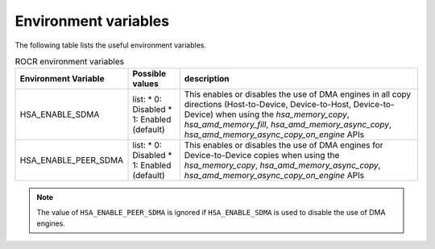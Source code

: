 .. meta::
   :description: HSA runtime implementation
   :keywords: ROCR, ROCm, library, tool, runtime

.. _environment-variables:

Environment variables
========================

The following table lists the useful environment variables.

.. list-table:: ROCR environment variables
    :header-rows: 1
    
    * - Environment Variable
      - Possible values
      - description

    * - HSA_ENABLE_SDMA
      - list:
        * 0: Disabled
        * 1: Enabled (default)
      - This enables or disables the use of DMA engines in all copy directions (Host-to-Device, Device-to-Host, Device-to-Device) when using the
        `hsa_memory_copy`, `hsa_amd_memory_fill`, `hsa_amd_memory_async_copy`, `hsa_amd_memory_async_copy_on_engine` APIs

    * - HSA_ENABLE_PEER_SDMA
      - list:
        * 0: Disabled
        * 1: Enabled (default)
      - This enables or disables the use of DMA engines for Device-to-Device copies when using the `hsa_memory_copy`, `hsa_amd_memory_async_copy`, `hsa_amd_memory_async_copy_on_engine` APIs

.. note::
    
    The value of ``HSA_ENABLE_PEER_SDMA`` is ignored if ``HSA_ENABLE_SDMA`` is used to disable the use of DMA engines.
